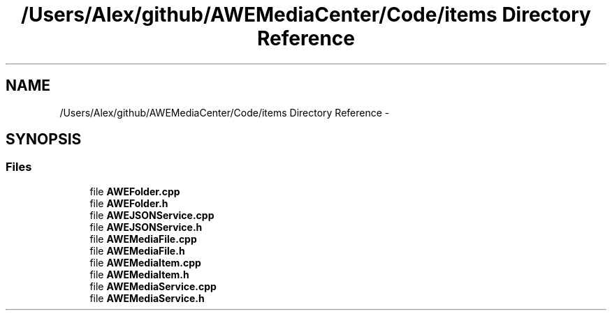 .TH "/Users/Alex/github/AWEMediaCenter/Code/items Directory Reference" 3 "Sat May 10 2014" "Version 0.1" "AWE Media Center" \" -*- nroff -*-
.ad l
.nh
.SH NAME
/Users/Alex/github/AWEMediaCenter/Code/items Directory Reference \- 
.SH SYNOPSIS
.br
.PP
.SS "Files"

.in +1c
.ti -1c
.RI "file \fBAWEFolder\&.cpp\fP"
.br
.ti -1c
.RI "file \fBAWEFolder\&.h\fP"
.br
.ti -1c
.RI "file \fBAWEJSONService\&.cpp\fP"
.br
.ti -1c
.RI "file \fBAWEJSONService\&.h\fP"
.br
.ti -1c
.RI "file \fBAWEMediaFile\&.cpp\fP"
.br
.ti -1c
.RI "file \fBAWEMediaFile\&.h\fP"
.br
.ti -1c
.RI "file \fBAWEMediaItem\&.cpp\fP"
.br
.ti -1c
.RI "file \fBAWEMediaItem\&.h\fP"
.br
.ti -1c
.RI "file \fBAWEMediaService\&.cpp\fP"
.br
.ti -1c
.RI "file \fBAWEMediaService\&.h\fP"
.br
.in -1c
